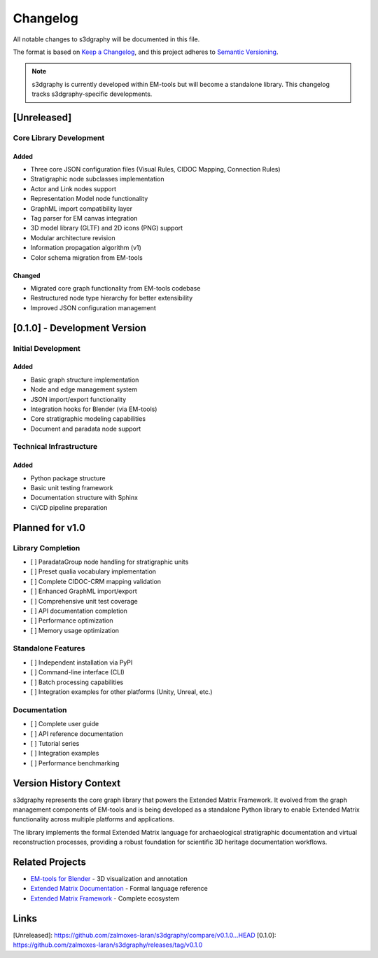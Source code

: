 Changelog
=========

All notable changes to s3dgraphy will be documented in this file.

The format is based on `Keep a Changelog <https://keepachangelog.com/en/1.0.0/>`_,
and this project adheres to `Semantic Versioning <https://semver.org/spec/v2.0.0.html>`_.

.. note::
   s3dgraphy is currently developed within EM-tools but will become a standalone 
   library. This changelog tracks s3dgraphy-specific developments.

[Unreleased]
------------

Core Library Development
~~~~~~~~~~~~~~~~~~~~~~~~

Added
^^^^^
- Three core JSON configuration files (Visual Rules, CIDOC Mapping, Connection Rules)
- Stratigraphic node subclasses implementation
- Actor and Link nodes support
- Representation Model node functionality
- GraphML import compatibility layer
- Tag parser for EM canvas integration
- 3D model library (GLTF) and 2D icons (PNG) support
- Modular architecture revision
- Information propagation algorithm (v1)
- Color schema migration from EM-tools

Changed
^^^^^^^
- Migrated core graph functionality from EM-tools codebase
- Restructured node type hierarchy for better extensibility
- Improved JSON configuration management

[0.1.0] - Development Version
-----------------------------

Initial Development
~~~~~~~~~~~~~~~~~~~

Added
^^^^^
- Basic graph structure implementation
- Node and edge management system
- JSON import/export functionality
- Integration hooks for Blender (via EM-tools)
- Core stratigraphic modeling capabilities
- Document and paradata node support

Technical Infrastructure
~~~~~~~~~~~~~~~~~~~~~~~~

Added
^^^^^
- Python package structure
- Basic unit testing framework
- Documentation structure with Sphinx
- CI/CD pipeline preparation

Planned for v1.0
----------------

Library Completion
~~~~~~~~~~~~~~~~~~

- [ ] ParadataGroup node handling for stratigraphic units
- [ ] Preset qualia vocabulary implementation  
- [ ] Complete CIDOC-CRM mapping validation
- [ ] Enhanced GraphML import/export
- [ ] Comprehensive unit test coverage
- [ ] API documentation completion
- [ ] Performance optimization
- [ ] Memory usage optimization

Standalone Features
~~~~~~~~~~~~~~~~~~~

- [ ] Independent installation via PyPI
- [ ] Command-line interface (CLI)
- [ ] Batch processing capabilities
- [ ] Integration examples for other platforms (Unity, Unreal, etc.)

Documentation
~~~~~~~~~~~~~

- [ ] Complete user guide
- [ ] API reference documentation
- [ ] Tutorial series
- [ ] Integration examples
- [ ] Performance benchmarking

Version History Context
-----------------------

s3dgraphy represents the core graph library that powers the Extended Matrix Framework. 
It evolved from the graph management components of EM-tools and is being developed 
as a standalone Python library to enable Extended Matrix functionality across 
multiple platforms and applications.

The library implements the formal Extended Matrix language for archaeological 
stratigraphic documentation and virtual reconstruction processes, providing a 
robust foundation for scientific 3D heritage documentation workflows.

Related Projects
----------------

- `EM-tools for Blender <https://github.com/zalmoxes-laran/EM-blender-tools>`_ - 3D visualization and annotation
- `Extended Matrix Documentation <https://github.com/zalmoxes-laran/ExtendedMatrix>`_ - Formal language reference
- `Extended Matrix Framework <https://www.extendedmatrix.org>`_ - Complete ecosystem

Links
-----

[Unreleased]: https://github.com/zalmoxes-laran/s3dgraphy/compare/v0.1.0...HEAD
[0.1.0]: https://github.com/zalmoxes-laran/s3dgraphy/releases/tag/v0.1.0